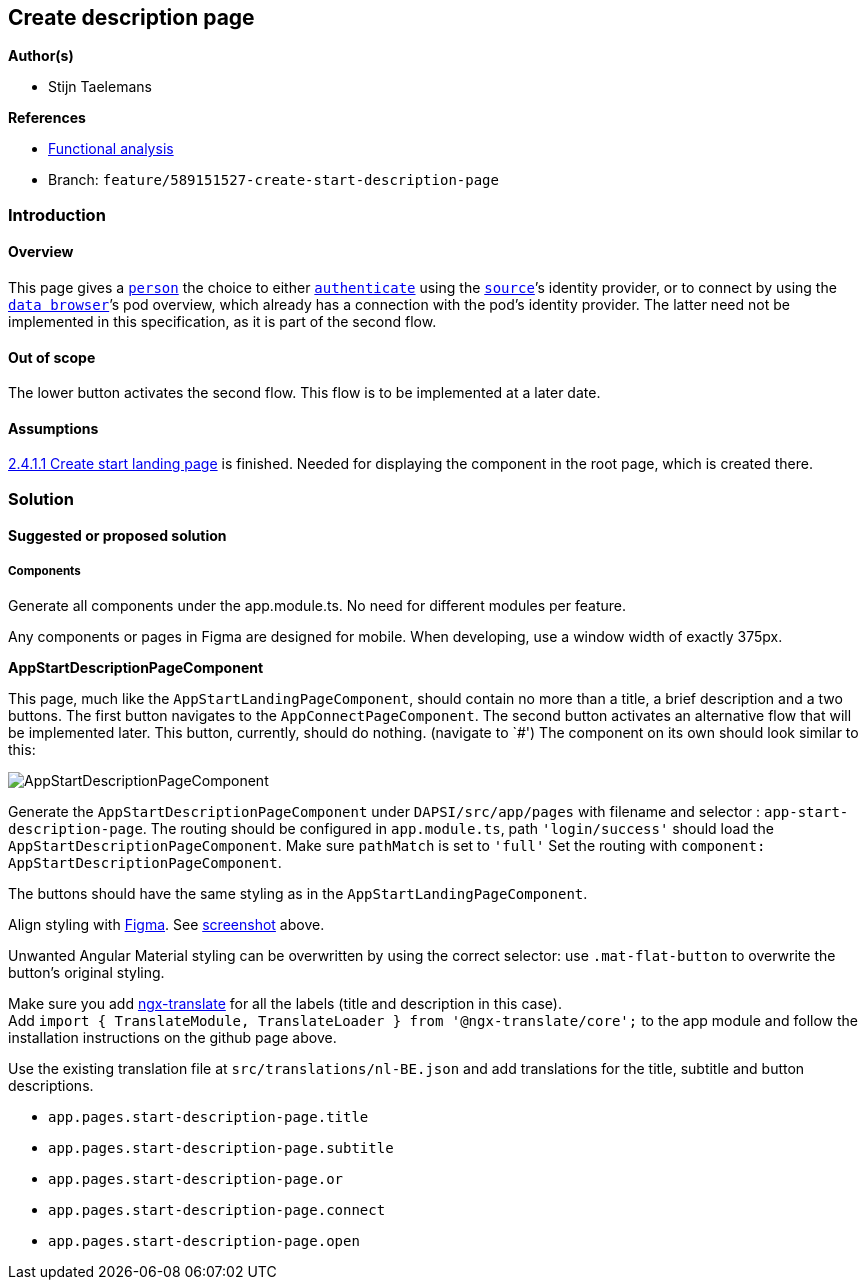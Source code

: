 == Create description page

*Author(s)*

* Stijn Taelemans

*References*

* https://www.figma.com/file/7G6VzJ3AKWFg7dJQ2AcLEd/Dapsi?node-id=4%3A698[Functional
analysis]
* Branch: `feature/589151527-create-start-description-page`

=== Introduction

==== Overview

This page gives a
https://github.com/digita-ai/dapsi-docs/tree/release/Specifications/Functional%20Specifications#personas[`person`]
the choice to either
https://github.com/digita-ai/dapsi-docs/tree/release/Specifications/Functional%20Specifications#definitions[`authenticate`]
using the
https://github.com/digita-ai/dapsi-docs/tree/release/Specifications/Functional%20Specifications#personas[`source`]’s
identity provider, or to connect by using the
https://github.com/digita-ai/dapsi-docs/tree/release/Specifications/Functional%20Specifications#definitions[`data browser`]’s
pod overview, which already has a connection with the pod’s identity
provider. The latter need not be implemented in this specification, as
it is part of the second flow.

==== Out of scope

The lower button activates the second flow. This flow is to be
implemented at a later date.

==== Assumptions

https://www.wrike.com/open.htm?id=589151527[2.4.1.1 Create start landing
page] is finished. Needed for displaying the component in the root page,
which is created there.

=== Solution

==== Suggested or proposed solution

===== Components

Generate all components under the app.module.ts. No need for different
modules per feature.

Any components or pages in Figma are designed for mobile. When
developing, use a window width of exactly 375px.

*AppStartDescriptionPageComponent*

This page, much like the `AppStartLandingPageComponent`, should contain
no more than a title, a brief description and a two buttons. The first
button navigates to the `AppConnectPageComponent`. The second button
activates an alternative flow that will be implemented later. This
button, currently, should do nothing. (navigate to `#') The component on
its own should look similar to this:

image::../../.gitbook/assets/descriptionpage.svg[AppStartDescriptionPageComponent]

Generate the `AppStartDescriptionPageComponent` under
`DAPSI/src/app/pages` with filename and selector :
`app-start-description-page`. The routing should be configured in
`app.module.ts`, path `'login/success'` should load the
`AppStartDescriptionPageComponent`. Make sure `pathMatch` is set to
`'full'` Set the routing with
`component: AppStartDescriptionPageComponent`.

The buttons should have the same styling as in the
`AppStartLandingPageComponent`.

Align styling with
https://www.figma.com/file/7G6VzJ3AKWFg7dJQ2AcLEd/Dapsi?node-id=4%3A698[Figma].
See
link:589153659-create-start-description-page.md#####AppStartDescriptionPageComponent[screenshot]
above.

Unwanted Angular Material styling can be overwritten by using the
correct selector: use `.mat-flat-button` to overwrite the button’s
original styling.

Make sure you add https://github.com/ngx-translate/core[ngx-translate]
for all the labels (title and description in this case). +
Add
`import { TranslateModule, TranslateLoader } from '@ngx-translate/core';`
to the app module and follow the installation instructions on the github
page above.

Use the existing translation file at `src/translations/nl-BE.json` and
add translations for the title, subtitle and button descriptions.

* `app.pages.start-description-page.title`
* `app.pages.start-description-page.subtitle`
* `app.pages.start-description-page.or`
* `app.pages.start-description-page.connect`
* `app.pages.start-description-page.open`
